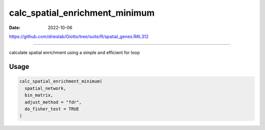 ===============================
calc_spatial_enrichment_minimum
===============================

:Date: 2022-10-06

https://github.com/drieslab/Giotto/tree/suite/R/spatial_genes.R#L312

===========

calculate spatial enrichment using a simple and efficient for loop

Usage
=====

.. code:: r

   calc_spatial_enrichment_minimum(
     spatial_network,
     bin_matrix,
     adjust_method = "fdr",
     do_fisher_test = TRUE
   )

